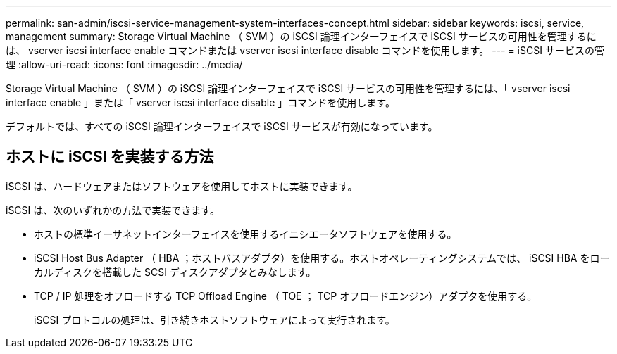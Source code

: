 ---
permalink: san-admin/iscsi-service-management-system-interfaces-concept.html 
sidebar: sidebar 
keywords: iscsi, service, management 
summary: Storage Virtual Machine （ SVM ）の iSCSI 論理インターフェイスで iSCSI サービスの可用性を管理するには、 vserver iscsi interface enable コマンドまたは vserver iscsi interface disable コマンドを使用します。 
---
= iSCSI サービスの管理
:allow-uri-read: 
:icons: font
:imagesdir: ../media/


[role="lead"]
Storage Virtual Machine （ SVM ）の iSCSI 論理インターフェイスで iSCSI サービスの可用性を管理するには、「 vserver iscsi interface enable 」または「 vserver iscsi interface disable 」コマンドを使用します。

デフォルトでは、すべての iSCSI 論理インターフェイスで iSCSI サービスが有効になっています。



== ホストに iSCSI を実装する方法

iSCSI は、ハードウェアまたはソフトウェアを使用してホストに実装できます。

iSCSI は、次のいずれかの方法で実装できます。

* ホストの標準イーサネットインターフェイスを使用するイニシエータソフトウェアを使用する。
* iSCSI Host Bus Adapter （ HBA ；ホストバスアダプタ）を使用する。ホストオペレーティングシステムでは、 iSCSI HBA をローカルディスクを搭載した SCSI ディスクアダプタとみなします。
* TCP / IP 処理をオフロードする TCP Offload Engine （ TOE ； TCP オフロードエンジン）アダプタを使用する。
+
iSCSI プロトコルの処理は、引き続きホストソフトウェアによって実行されます。


